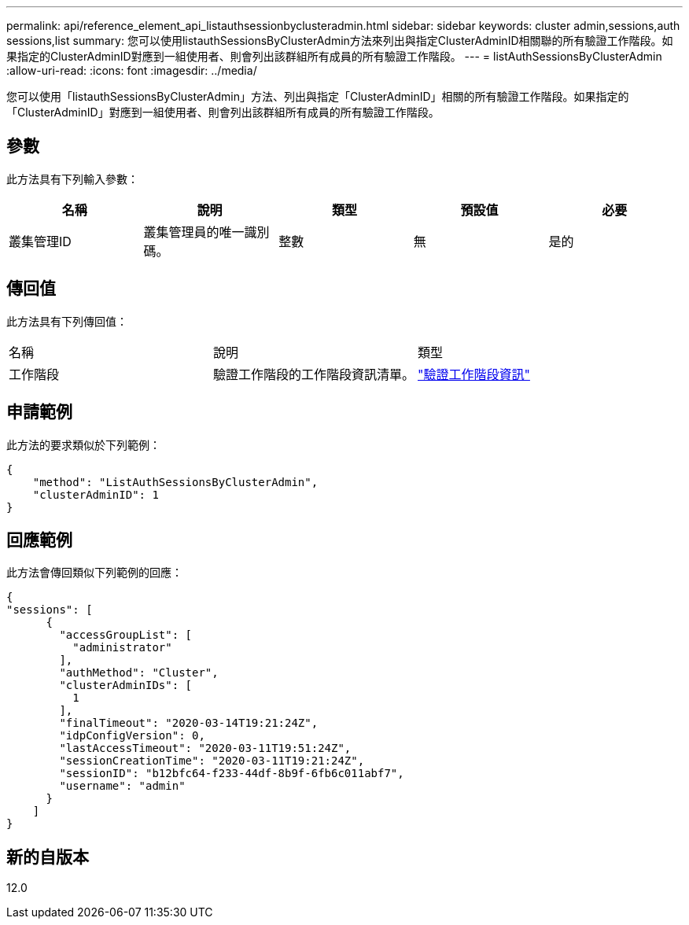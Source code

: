 ---
permalink: api/reference_element_api_listauthsessionbyclusteradmin.html 
sidebar: sidebar 
keywords: cluster admin,sessions,auth sessions,list 
summary: 您可以使用listauthSessionsByClusterAdmin方法來列出與指定ClusterAdminID相關聯的所有驗證工作階段。如果指定的ClusterAdminID對應到一組使用者、則會列出該群組所有成員的所有驗證工作階段。 
---
= listAuthSessionsByClusterAdmin
:allow-uri-read: 
:icons: font
:imagesdir: ../media/


[role="lead"]
您可以使用「listauthSessionsByClusterAdmin」方法、列出與指定「ClusterAdminID」相關的所有驗證工作階段。如果指定的「ClusterAdminID」對應到一組使用者、則會列出該群組所有成員的所有驗證工作階段。



== 參數

此方法具有下列輸入參數：

|===
| 名稱 | 說明 | 類型 | 預設值 | 必要 


 a| 
叢集管理ID
 a| 
叢集管理員的唯一識別碼。
 a| 
整數
 a| 
無
 a| 
是的

|===


== 傳回值

此方法具有下列傳回值：

|===


| 名稱 | 說明 | 類型 


 a| 
工作階段
 a| 
驗證工作階段的工作階段資訊清單。
 a| 
link:reference_element_api_authsessioninfo.md#GUID-FF0CE38C-8F99-4F23-8A6F-F6EA4487E808["驗證工作階段資訊"]

|===


== 申請範例

此方法的要求類似於下列範例：

[listing]
----
{
    "method": "ListAuthSessionsByClusterAdmin",
    "clusterAdminID": 1
}
----


== 回應範例

此方法會傳回類似下列範例的回應：

[listing]
----
{
"sessions": [
      {
        "accessGroupList": [
          "administrator"
        ],
        "authMethod": "Cluster",
        "clusterAdminIDs": [
          1
        ],
        "finalTimeout": "2020-03-14T19:21:24Z",
        "idpConfigVersion": 0,
        "lastAccessTimeout": "2020-03-11T19:51:24Z",
        "sessionCreationTime": "2020-03-11T19:21:24Z",
        "sessionID": "b12bfc64-f233-44df-8b9f-6fb6c011abf7",
        "username": "admin"
      }
    ]
}
----


== 新的自版本

12.0
